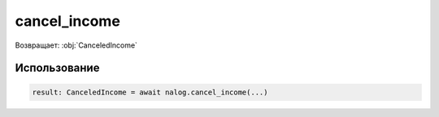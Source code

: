 #########
cancel_income
#########

Возвращает: :obj:`CanceledIncome`


Использование
=====

.. code-block:: python

    result: CanceledIncome = await nalog.cancel_income(...)
